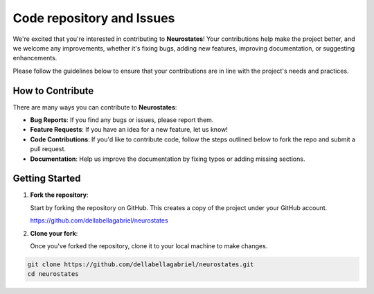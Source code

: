 Code repository and Issues
==========================

We're excited that you're interested in contributing to **Neurostates**! Your contributions help make the project better, and we welcome any improvements, whether it's fixing bugs, adding new features, improving documentation, or suggesting enhancements.

Please follow the guidelines below to ensure that your contributions are in line with the project's needs and practices.

How to Contribute
-----------------

There are many ways you can contribute to **Neurostates**:

- **Bug Reports**: If you find any bugs or issues, please report them.
- **Feature Requests**: If you have an idea for a new feature, let us know!
- **Code Contributions**: If you'd like to contribute code, follow the steps outlined below to fork the repo and submit a pull request.
- **Documentation**: Help us improve the documentation by fixing typos or adding missing sections.

Getting Started
---------------

1. **Fork the repository**: 

   Start by forking the repository on GitHub. This creates a copy of the project under your GitHub account.

   `https://github.com/dellabellagabriel/neurostates <https://github.com/dellabellagabriel/neurostates>`_

2. **Clone your fork**:

   Once you've forked the repository, clone it to your local machine to make changes.

.. code-block:: bash

   git clone https://github.com/dellabellagabriel/neurostates.git
   cd neurostates
